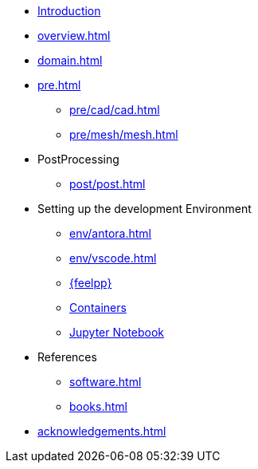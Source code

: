 * xref:index.adoc[Introduction]
* xref:overview.adoc[]
* xref:domain.adoc[]
* xref:pre.adoc[]
** xref:pre/cad/cad.adoc[]
** xref:pre/mesh/mesh.adoc[]
* PostProcessing
** xref:post/post.adoc[]
* Setting up the development Environment
** xref:env/antora.adoc[]
** xref:env/vscode.adoc[]
** xref:env/feelpp.adoc[{feelpp}]
** xref:env/container.adoc[Containers]
** xref:env/jupyter.adoc[Jupyter Notebook]
* References
** xref:software.adoc[]
** xref:books.adoc[]
* xref:acknowledgements.adoc[]
